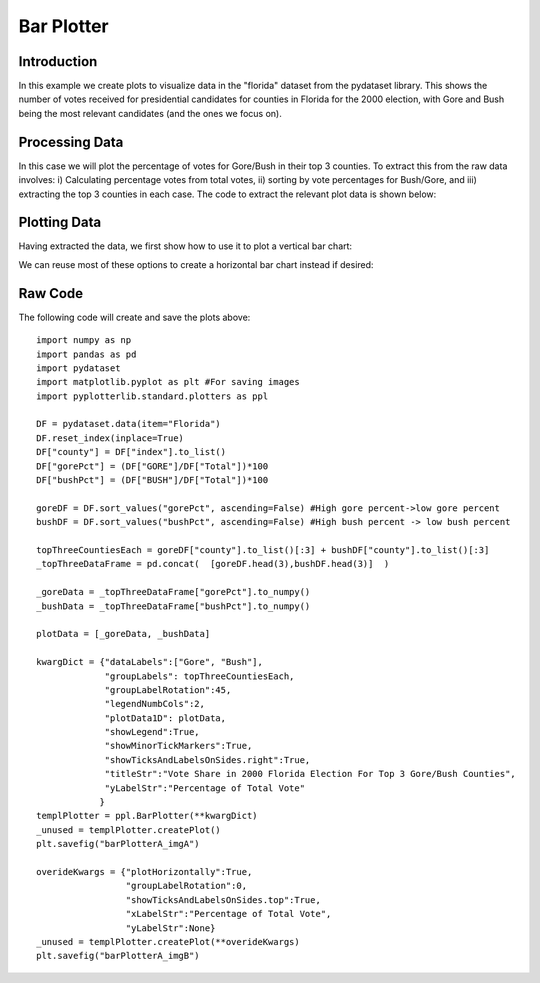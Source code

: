 Bar Plotter
===========

Introduction
------------

In this example we create plots to visualize data in the "florida" dataset from the pydataset library. This shows the number of votes received for presidential candidates for counties in Florida for the 2000 election, with Gore and Bush being the most relevant candidates (and the ones we focus on). 

Processing Data
---------------

In this case we will plot the percentage of votes for Gore/Bush in their top 3 counties. To extract this from the raw data involves: i) Calculating percentage votes from total votes, ii) sorting by vote percentages for Bush/Gore, and iii) extracting the top 3 counties in each case. The code to extract the relevant plot data is shown below:

.. image:: images/bar_plotter_a/data_proc.png

Plotting Data
-------------

Having extracted the data, we first show how to use it to plot a vertical bar chart:

.. image:: images/bar_plotter_a/img_a.png

We can reuse most of these options to create a horizontal bar chart instead if desired:

.. image:: images/bar_plotter_a/img_b.png

Raw Code
--------

The following code will create and save the plots above::

	import numpy as np
	import pandas as pd
	import pydataset
	import matplotlib.pyplot as plt #For saving images
	import pyplotterlib.standard.plotters as ppl
	
	DF = pydataset.data(item="Florida")
	DF.reset_index(inplace=True)
	DF["county"] = DF["index"].to_list()
	DF["gorePct"] = (DF["GORE"]/DF["Total"])*100
	DF["bushPct"] = (DF["BUSH"]/DF["Total"])*100
	
	goreDF = DF.sort_values("gorePct", ascending=False) #High gore percent->low gore percent
	bushDF = DF.sort_values("bushPct", ascending=False) #High bush percent -> low bush percent
	
	topThreeCountiesEach = goreDF["county"].to_list()[:3] + bushDF["county"].to_list()[:3]
	_topThreeDataFrame = pd.concat(  [goreDF.head(3),bushDF.head(3)]  )
	
	_goreData = _topThreeDataFrame["gorePct"].to_numpy()
	_bushData = _topThreeDataFrame["bushPct"].to_numpy()
	
	plotData = [_goreData, _bushData]
	
	kwargDict = {"dataLabels":["Gore", "Bush"],
	             "groupLabels": topThreeCountiesEach,
	             "groupLabelRotation":45,
	             "legendNumbCols":2,
	             "plotData1D": plotData,
	             "showLegend":True,
	             "showMinorTickMarkers":True,
	             "showTicksAndLabelsOnSides.right":True,
	             "titleStr":"Vote Share in 2000 Florida Election For Top 3 Gore/Bush Counties",
	             "yLabelStr":"Percentage of Total Vote"
	            }
	templPlotter = ppl.BarPlotter(**kwargDict)
	_unused = templPlotter.createPlot()
	plt.savefig("barPlotterA_imgA")
	
	overideKwargs = {"plotHorizontally":True,
	                 "groupLabelRotation":0,
	                 "showTicksAndLabelsOnSides.top":True,
	                 "xLabelStr":"Percentage of Total Vote",
	                 "yLabelStr":None}
	_unused = templPlotter.createPlot(**overideKwargs)
	plt.savefig("barPlotterA_imgB")
	

